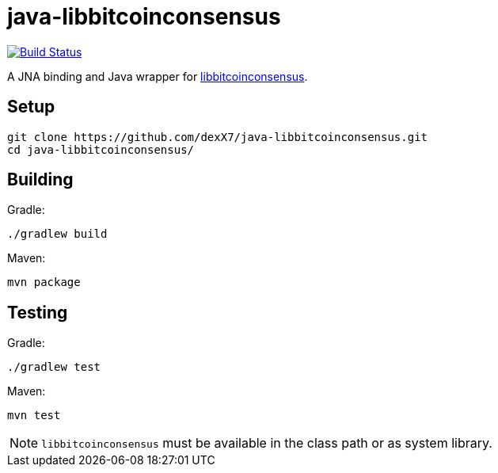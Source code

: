 = java-libbitcoinconsensus

image:https://travis-ci.org/dexX7/java-libbitcoinconsensus.svg["Build Status", link="https://travis-ci.org/dexX7/java-libbitcoinconsensus"]

A JNA binding and Java wrapper for https://github.com/bitcoin/bitcoin/blob/master/doc/shared-libraries.md#bitcoinconsensus[libbitcoinconsensus].


== Setup

    git clone https://github.com/dexX7/java-libbitcoinconsensus.git
    cd java-libbitcoinconsensus/


== Building

Gradle:

    ./gradlew build

Maven:

    mvn package


== Testing

Gradle:

    ./gradlew test

Maven:

    mvn test


NOTE: `libbitcoinconsensus` must be available in the class path or as system library.
